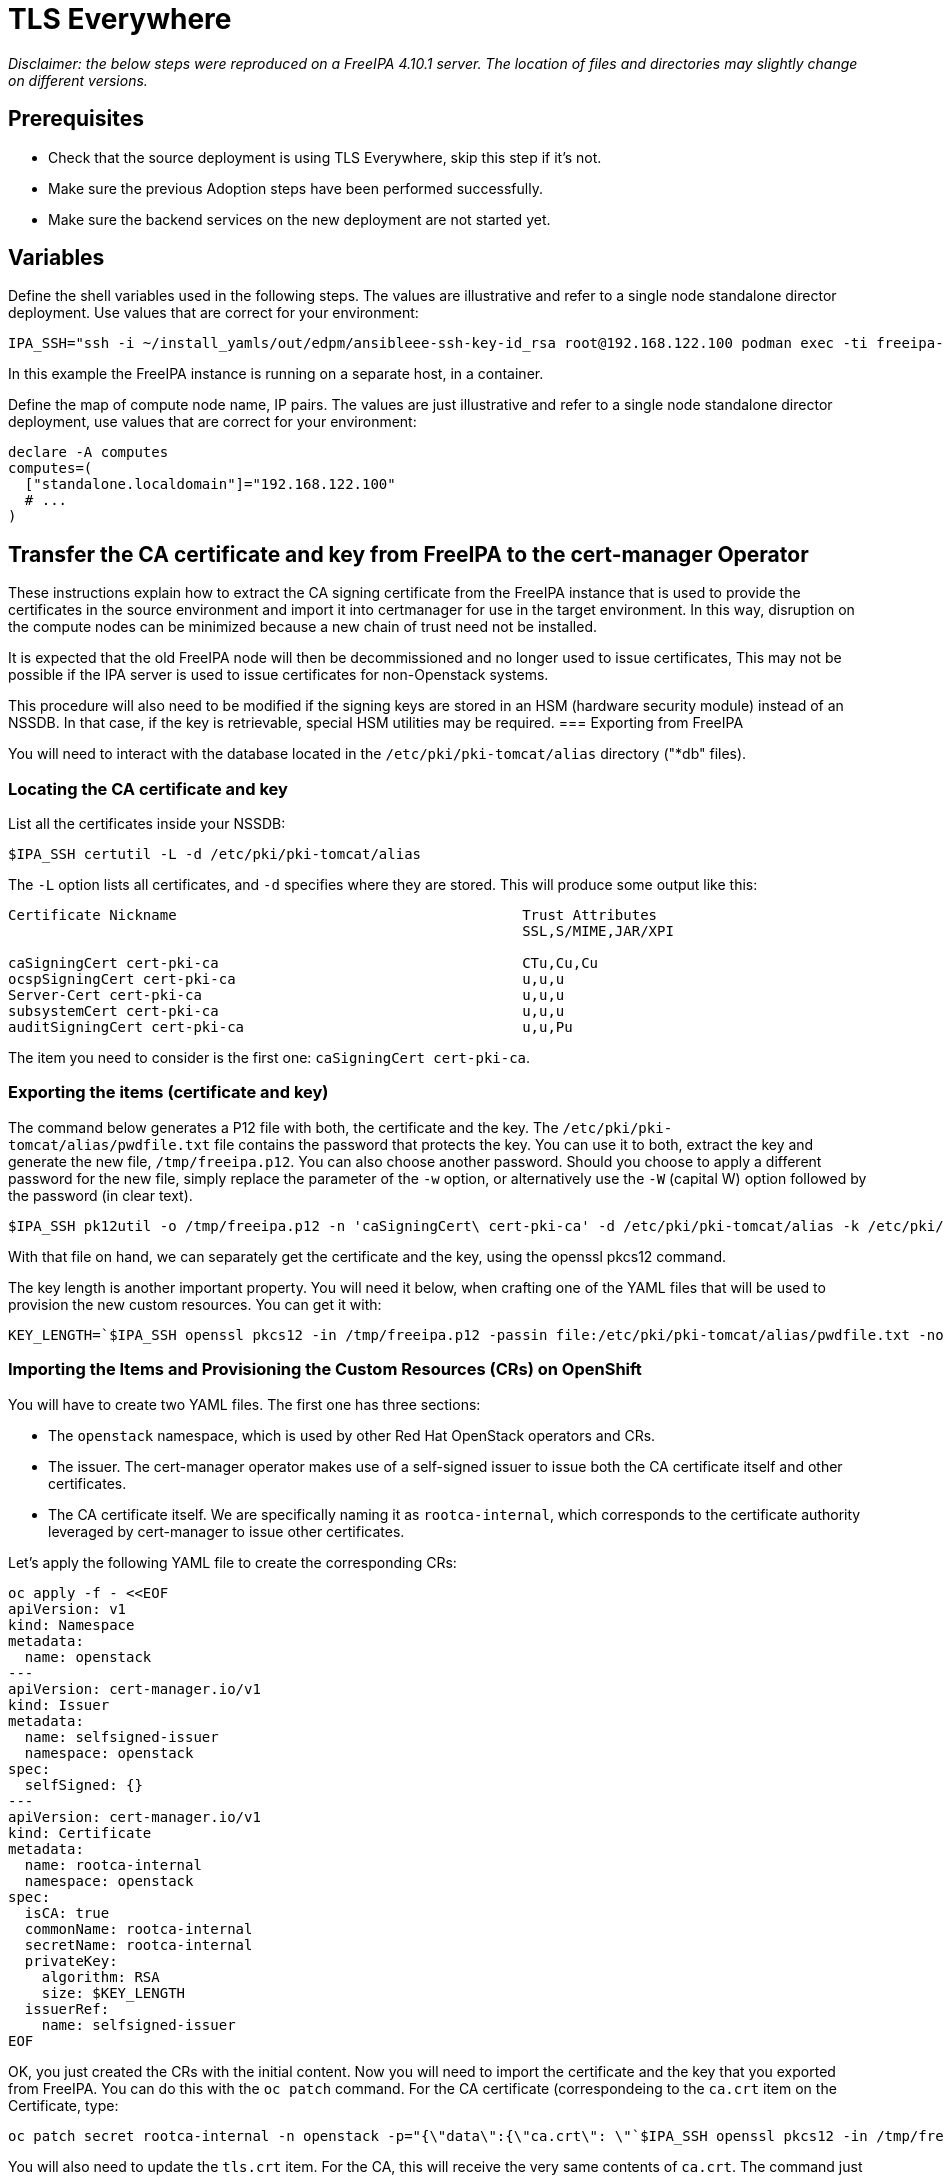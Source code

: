 [id="tls-everywhere_{context}"]

//:context: tls

//kgilliga: This module will be converted to an assembly. Check xref contexts.

= TLS Everywhere

_Disclaimer: the below steps were reproduced on a FreeIPA 4.10.1 server. The location of files and directories may slightly change on different versions._

== Prerequisites

* Check that the source deployment is using TLS Everywhere, skip this step if it's not.
* Make sure the previous Adoption steps have been performed successfully.
* Make sure the backend services on the new deployment are not started yet.

== Variables

Define the shell variables used in the following steps. The values are illustrative and refer to a single node standalone director deployment. Use values that are correct for your environment:

ifeval::["{build}" != "downstream"]
----
IPA_SSH="ssh -i ~/install_yamls/out/edpm/ansibleee-ssh-key-id_rsa root@192.168.122.100 podman exec -ti freeipa-server-container"
----

In this example the FreeIPA instance is running on a separate host, in a container.
endif::[]
ifeval::["{build}" == "downstream"]
----
IPA_SSH="ssh -i <path_to_ssh_key> root@<freeipa-server-ip-address>"
----
endif::[]

Define the map of compute node name, IP pairs.
The values are just illustrative and refer to a single node standalone director deployment, use values that are correct for your environment:

[subs=+quotes]
----
declare -A computes
computes=(
  ["standalone.localdomain"]="192.168.122.100"
  # ...
)
----

== Transfer the CA certificate and key from FreeIPA to the cert-manager Operator

These instructions explain how to extract the CA signing certificate from the FreeIPA instance that is used to provide the certificates in the source environment and import it into certmanager for use in the target environment. In this way, disruption on the compute nodes can be minimized because a new chain of trust need not be installed.

It is expected that the old FreeIPA node will then be decommissioned and no longer used to issue certificates, This may not be possible if the IPA server is used to issue certificates for non-Openstack systems.

This procedure will also need to be modified if the signing keys are stored in an HSM (hardware security module) instead of an NSSDB. In that case, if the key is retrievable, special HSM utilities may be required.
=== Exporting from FreeIPA

You will need to interact with the database located in the `/etc/pki/pki-tomcat/alias` directory ("*db" files).

=== Locating the CA certificate and key

List all the certificates inside your NSSDB:

----
$IPA_SSH certutil -L -d /etc/pki/pki-tomcat/alias
----

The `-L` option lists all certificates, and `-d` specifies where they are stored. This will produce some output like this:

----
Certificate Nickname                                         Trust Attributes
                                                             SSL,S/MIME,JAR/XPI

caSigningCert cert-pki-ca                                    CTu,Cu,Cu
ocspSigningCert cert-pki-ca                                  u,u,u
Server-Cert cert-pki-ca                                      u,u,u
subsystemCert cert-pki-ca                                    u,u,u
auditSigningCert cert-pki-ca                                 u,u,Pu
----

The item you need to consider is the first one: `caSigningCert cert-pki-ca`.

=== Exporting the items (certificate and key)

The command below generates a P12 file with both, the certificate and the key. The `/etc/pki/pki-tomcat/alias/pwdfile.txt` file contains the password that protects the key. You can use it to both, extract the key and generate the new file, `/tmp/freeipa.p12`. You can also choose another password. Should you choose to apply a different password for the new file, simply replace the parameter of the `-w` option, or alternatively use the `-W` (capital W) option followed by the password (in clear text).

----
$IPA_SSH pk12util -o /tmp/freeipa.p12 -n 'caSigningCert\ cert-pki-ca' -d /etc/pki/pki-tomcat/alias -k /etc/pki/pki-tomcat/alias/pwdfile.txt -w /etc/pki/pki-tomcat/alias/pwdfile.txt
----

With that file on hand, we can separately get the certificate and the key, using the openssl pkcs12 command.

The key length is another important property. You will need it below, when crafting one of the YAML files that will be used to provision the new custom resources. You can get it with:

----
KEY_LENGTH=`$IPA_SSH openssl pkcs12 -in /tmp/freeipa.p12 -passin file:/etc/pki/pki-tomcat/alias/pwdfile.txt -nocerts -noenc | openssl rsa -text -noout | awk -F'[^0-9]+' '{ print $2; exit }'`
----

=== Importing the Items and Provisioning the Custom Resources (CRs) on OpenShift

You will have to create two YAML files. The first one has three sections:

* The `openstack` namespace, which is used by other Red Hat OpenStack operators and CRs.
* The issuer. The cert-manager operator makes use of a self-signed issuer to issue both the CA certificate itself and other certificates.
* The CA certificate itself. We are specifically naming it as `rootca-internal`, which corresponds to the certificate authority leveraged by cert-manager to issue other certificates.

Let's apply the following YAML file to create the corresponding CRs:

[source,yaml]
----
oc apply -f - <<EOF
apiVersion: v1
kind: Namespace
metadata:
  name: openstack
---
apiVersion: cert-manager.io/v1
kind: Issuer
metadata:
  name: selfsigned-issuer
  namespace: openstack
spec:
  selfSigned: {}
---
apiVersion: cert-manager.io/v1
kind: Certificate
metadata:
  name: rootca-internal
  namespace: openstack
spec:
  isCA: true
  commonName: rootca-internal
  secretName: rootca-internal
  privateKey:
    algorithm: RSA
    size: $KEY_LENGTH
  issuerRef:
    name: selfsigned-issuer
EOF
----


OK, you just created the CRs with the initial content. Now you will need to import the certificate and the key that you exported from FreeIPA. You can do this with the `oc patch` command. For the CA certificate (correspondeing to the `ca.crt` item on the Certificate, type:

----
oc patch secret rootca-internal -n openstack -p="{\"data\":{\"ca.crt\": \"`$IPA_SSH openssl pkcs12 -in /tmp/freeipa.p12 -passin file:/etc/pki/pki-tomcat/alias/pwdfile.txt -nokeys | openssl x509 | base64 -w 0`\"}}"
----

You will also need to update the `tls.crt` item. For the CA, this will receive the very same contents of `ca.crt`. The command just needs a small adjustment:

----
oc patch secret rootca-internal -n openstack -p="{\"data\":{\"tls.crt\": \"`$IPA_SSH openssl pkcs12 -in /tmp/freeipa.p12 -passin file:/etc/pki/pki-tomcat/alias/pwdfile.txt -nokeys | openssl x509 | base64 -w 0`\"}}"
----

Finally, update the key:

----
oc patch secret rootca-internal -n openstack -p="{\"data\":{\"tls.key\": \"`$IPA_SSH openssl pkcs12 -in /tmp/freeipa.p12 -passin file:/etc/pki/pki-tomcat/alias/pwdfile.txt -nocerts -noenc | openssl rsa | base64 -w 0`\"}}"
----

Now create the cert-manager Issuer, referencing the created secret:

[source, yaml]
----
oc apply -f - <<EOF
apiVersion: v1
kind: Namespace
metadata:
  name: openstack
---
apiVersion: cert-manager.io/v1
kind: Issuer
metadata:
  name: rootca-internal
  namespace: openstack
  labels:
    osp-rootca-issuer-internal: ""
spec:
  ca:
    secretName: rootca-internal
EOF
----

*Note: Do note forget to delete the p12 files you created during the previous steps, like `/tmp/freeipa.p12`!*

=== Checking the newly provisioned CRs

You can check the created resources with the commands below:

----
oc get issuers -n openstack
----

----
oc get secret rootca-internal -n openstack -o yaml
----

== Stop and disable certmonger, and remove tracking requests for the existing certificates

The final step on this activity is to stop and disable the certmonger service on all EDPM nodes, and stop tracking all certificates managed by it. The code below accomplishes this task:

[source, bash]
----
#!/bin/bash

for i in "${!computes[@]}"; do
    SSH_CMD="ssh -i $EDPM_PRIVATEKEY_PATH root@${computes[$i]}"
    if ${SSH_CMD} sudo systemctl is-active certmonger.service; then
        echo "Stopping certmonger on $i..."
        ${SSH_CMD} sudo systemctl stop certmonger.service
        echo "Disabling certmonger on $i..."
        ${SSH_CMD} sudo systemctl disable --now certmonger.service
        ${SSH_CMD} test -f /etc/systemd/system/certmonger.service '||' sudo systemctl mask certmonger.service
    fi
    # If necessary, adjust the directory below accordingly.
    certs_directory=/var/lib/certmonger/requests
    certs_to_stop=$(${SSH_CMD} ls -1 $certs_directory)
    number_of_certs=$(${SSH_CMD} ls -1 $certs_directory | wc -l)
    if [ $? != 0 ] || [ $number_of_certs = 0 ]; then
        echo "No certificates to stop tracking on $i."
    else
        echo "There is/are $number_of_certs certificates to stop being tracked on $i. Stopping to track certificates..."
    fi
    while IFS= read -r cert; do
        echo "Stopping to track $cert..."
        ${SSH_CMD} rm -f $certs_directory/$cert
    done <<< "$certs_to_stop"
done
----

=== Post-steps (after adoption)

After the adoption procedure is finished, the cert-manager operator will be responsible for issuing and refreshing new certificates when they expire.

However, since compute services are not restarted during adoption, you will need to eventually restart the EDPM (compute) nodes.
This must be done before the certificates expire. Please, check the expiration dates of all certificates and plan accordingly.
